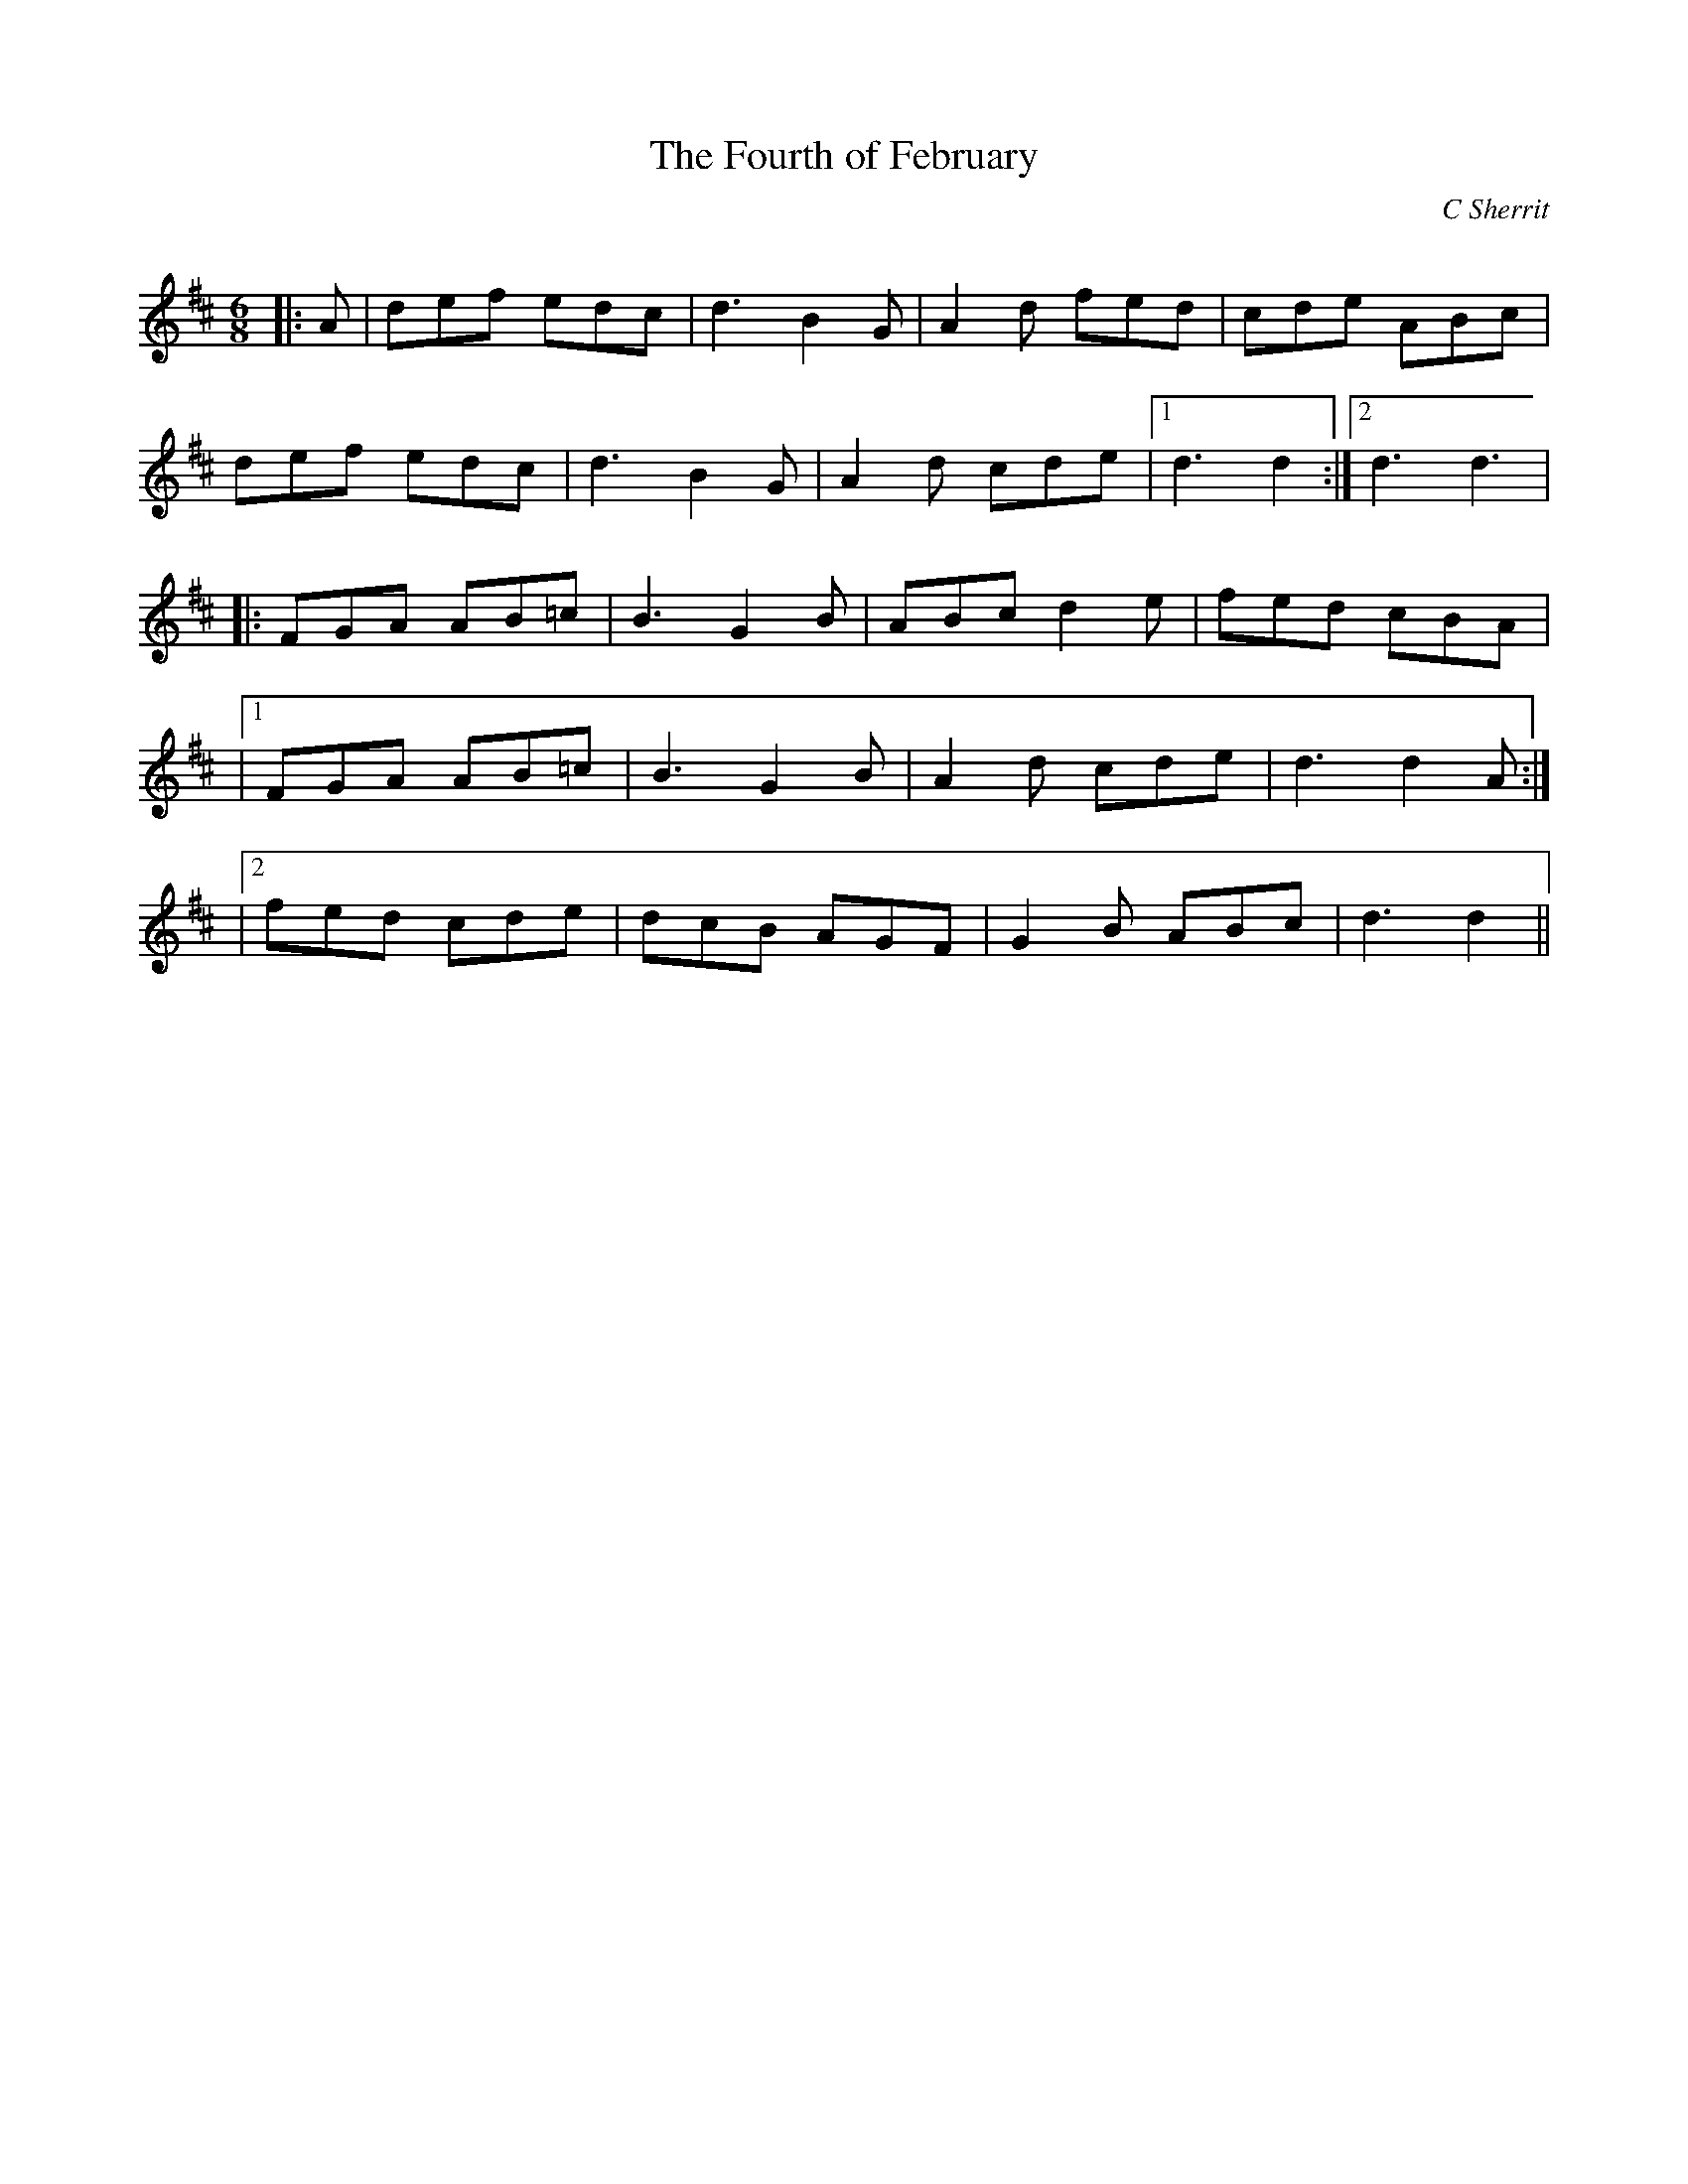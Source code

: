 X:1
T: The Fourth of February
C:C Sherrit
R:Jig
Q:180
K:D
M:6/8
L:1/16
|:A2|d2e2f2 e2d2c2|d6 B4G2|A4d2 f2e2d2|c2d2e2 A2B2c2|
d2e2f2 e2d2c2|d6 B4G2|A4d2 c2d2e2|1d6 d4:|2d6 d6|
|:F2G2A2 A2B2=c2|B6 G4B2|A2B2c2 d4e2|f2e2d2 c2B2A2|
|1F2G2A2 A2B2=c2|B6 G4B2|A4d2 c2d2e2|d6 d4A2:|
|2f2e2d2 c2d2e2|d2c2B2 A2G2F2|G4B2 A2B2c2|d6 d4||
